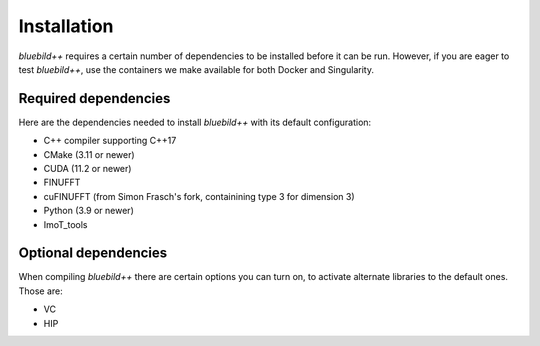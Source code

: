 .. ############################################################################
.. index.rst
.. =========
.. Author : E. Orliac @EPFL
.. ############################################################################

####################
  Installation
####################

`bluebild++` requires a certain number of dependencies to be installed before it
can be run. However, if you are eager to test `bluebild++`, use the containers
we make available for both Docker and Singularity.


Required dependencies
=====================

Here are the dependencies needed to install `bluebild++` with its default
configuration:

* C++ compiler supporting C++17
* CMake (3.11 or newer)
* CUDA (11.2 or newer)
* FINUFFT
* cuFINUFFT (from Simon Frasch's fork, containining type 3 for dimension 3)
* Python (3.9 or newer)
* ImoT_tools


Optional dependencies
=====================

When compiling `bluebild++` there are certain options you can turn on, to
activate alternate libraries to the default ones. Those are:

* VC
* HIP

